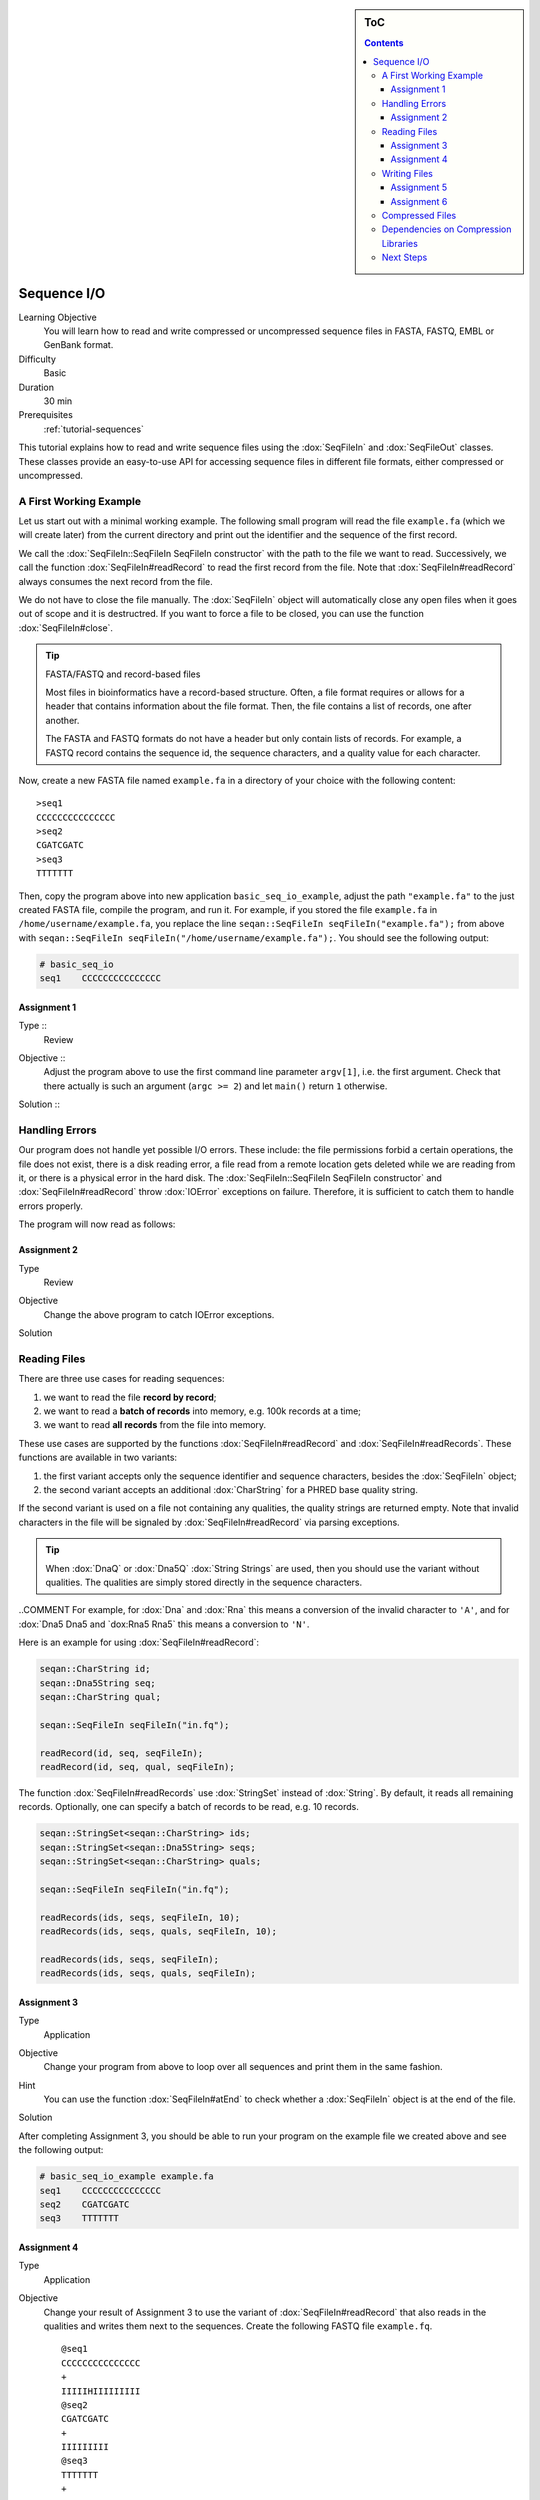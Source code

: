 .. sidebar:: ToC

   .. contents::


.. _tutorial-sequence-io:

Sequence I/O
============

Learning Objective
  You will learn how to read and write compressed or uncompressed sequence files in FASTA, FASTQ, EMBL or GenBank format.

Difficulty
  Basic

Duration
  30 min

Prerequisites
  :ref:`tutorial-sequences`

This tutorial explains how to read and write sequence files using the :dox:`SeqFileIn` and :dox:`SeqFileOut` classes.
These classes provide an easy-to-use API for accessing sequence files in different file formats, either compressed or uncompressed.

A First Working Example
-----------------------

Let us start out with a minimal working example.
The following small program will read the file ``example.fa`` (which we will create later) from the current directory and print out the identifier and the sequence of the first record.

.. includefrags:: demos/tutorial/basic_sequence_io/example1.cpp

We call the :dox:`SeqFileIn::SeqFileIn SeqFileIn constructor` with the path to the file we want to read.
Successively, we call the function :dox:`SeqFileIn#readRecord` to read the first record from the file.
Note that :dox:`SeqFileIn#readRecord` always consumes the next record from the file.

We do not have to close the file manually.
The :dox:`SeqFileIn` object will automatically close any open files when it goes out of scope and it is destructred.
If you want to force a file to be closed, you can use the function :dox:`SeqFileIn#close`.

.. tip::

   FASTA/FASTQ and record-based files

   Most files in bioinformatics have a record-based structure.
   Often, a file format requires or allows for a header that contains information about the file format.
   Then, the file contains a list of records, one after another.

   The FASTA and FASTQ formats do not have a header but only contain lists of records.
   For example, a FASTQ record contains the sequence id, the sequence characters, and a quality value for each character.


Now, create a new FASTA file named ``example.fa`` in a directory of your choice with the following content:

::

    >seq1
    CCCCCCCCCCCCCCC
    >seq2
    CGATCGATC
    >seq3
    TTTTTTT

Then, copy the program above into new application ``basic_seq_io_example``, adjust the path ``"example.fa"`` to the just created FASTA file, compile the program, and run it.
For example, if you stored the file ``example.fa`` in ``/home/username/example.fa``, you replace the line ``seqan::SeqFileIn seqFileIn("example.fa");`` from above with ``seqan::SeqFileIn seqFileIn("/home/username/example.fa");``.
You should see the following output:

.. code-block:: console

   # basic_seq_io
   seq1    CCCCCCCCCCCCCCC

Assignment 1
""""""""""""

.. container:: assignment

   Type ::
     Review
   Objective ::
     Adjust the program above to use the first command line parameter ``argv[1]``, i.e. the first argument.
     Check that there actually is such an argument (``argc >= 2``) and let ``main()`` return ``1`` otherwise.
   Solution ::
     .. container:: foldable

        .. includefrags:: demos/tutorial/basic_sequence_io/solution1.cpp

Handling Errors
---------------

Our program does not handle yet possible I/O errors.
These include: the file permissions forbid a certain operations, the file does not exist, there is a disk reading error, a file read from a remote location gets deleted while we are reading from it, or there is a physical error in the hard disk.
The :dox:`SeqFileIn::SeqFileIn SeqFileIn constructor` and :dox:`SeqFileIn#readRecord` throw :dox:`IOError` exceptions on failure.
Therefore, it is sufficient to catch them to handle errors properly.

.. COMMENT Conversely, function :dox:`SeqFileIn#open` returns a ``bool`` to indicate whether the file was opened successfully or not.

The program will now read as follows:

.. includefrags:: demos/tutorial/basic_sequence_io/example2.cpp

Assignment 2
""""""""""""

.. container:: assignment

   Type
     Review

   Objective
     Change the above program to catch IOError exceptions.

   Solution
     .. container:: foldable

        .. includefrags:: demos/tutorial/basic_sequence_io/solution2.cpp


Reading Files
-------------

There are three use cases for reading sequences:

#. we want to read the file **record by record**;
#. we want to read a **batch of records** into memory, e.g. 100k records at a time;
#. we want to read **all records** from the file into memory.

These use cases are supported by the functions :dox:`SeqFileIn#readRecord` and :dox:`SeqFileIn#readRecords`.
These functions are available in two variants:

#. the first variant accepts only the sequence identifier and sequence characters, besides the :dox:`SeqFileIn` object;
#. the second variant accepts an additional :dox:`CharString` for a PHRED base quality string.

If the second variant is used on a file not containing any qualities, the quality strings are returned empty.
Note that invalid characters in the file will be signaled by :dox:`SeqFileIn#readRecord` via parsing exceptions.

.. tip::

    When :dox:`DnaQ` or :dox:`Dna5Q` :dox:`String Strings` are used, then you should use the variant without qualities.
    The qualities are simply stored directly in the sequence characters.

..COMMENT For example, for :dox:`Dna` and :dox:`Rna` this means a conversion of the invalid character to ``'A'``, and for :dox:`Dna5 Dna5 and `dox:Rna5 Rna5` this means a conversion to ``'N'``.

Here is an example for using :dox:`SeqFileIn#readRecord`:

.. code-block:: cpp

   seqan::CharString id;
   seqan::Dna5String seq;
   seqan::CharString qual;

   seqan::SeqFileIn seqFileIn("in.fq");

   readRecord(id, seq, seqFileIn);
   readRecord(id, seq, qual, seqFileIn);

The function :dox:`SeqFileIn#readRecords` use :dox:`StringSet` instead of :dox:`String`.
By default, it reads all remaining records.
Optionally, one can specify a batch of records to be read, e.g. 10 records.

.. code-block:: cpp

   seqan::StringSet<seqan::CharString> ids;
   seqan::StringSet<seqan::Dna5String> seqs;
   seqan::StringSet<seqan::CharString> quals;

   seqan::SeqFileIn seqFileIn("in.fq");

   readRecords(ids, seqs, seqFileIn, 10);
   readRecords(ids, seqs, quals, seqFileIn, 10);

   readRecords(ids, seqs, seqFileIn);
   readRecords(ids, seqs, quals, seqFileIn);


Assignment 3
""""""""""""

.. container:: assignment

   Type
     Application

   Objective
     Change your program from above to loop over all sequences and print them in the same fashion.

   Hint
     You can use the function :dox:`SeqFileIn#atEnd` to check whether a :dox:`SeqFileIn` object is at the end of the file.

   Solution
     .. container:: foldable

        .. includefrags:: demos/tutorial/basic_sequence_io/solution3.cpp

After completing Assignment 3, you should be able to run your program on the example file we created above and see the following output:

.. code-block:: console

    # basic_seq_io_example example.fa
    seq1    CCCCCCCCCCCCCCC
    seq2    CGATCGATC
    seq3    TTTTTTT


Assignment 4
""""""""""""

.. container:: assignment

   Type
     Application

   Objective
     Change your result of Assignment 3 to use the variant of :dox:`SeqFileIn#readRecord` that also reads in the qualities and writes them next to the sequences.
     Create the following FASTQ file ``example.fq``.

     ::

         @seq1
         CCCCCCCCCCCCCCC
         +
         IIIIIHIIIIIIIII
         @seq2
         CGATCGATC
         +
         IIIIIIIII
         @seq3
         TTTTTTT
         +
         IIIIHHG

     When your program is called on this file, the result should look as follows.

     .. code-block:: console

        # basic_seq_io_example example.fq
        seq1    CCCCCCCCCCCCCCC    IIIIIHIIIIIIIII
        seq2    CGATCGATC    IIIIIIIII
        seq3    TTTTTTT      IIIIHHG

   Solution
     .. container:: foldable

        .. includefrags:: demos/tutorial/basic_sequence_io/solution4.cpp

Writing Files
-------------

We can write sequence files with the :dox:`SeqFileOut` class.

Create a new SeqAn app ``basic_seq_io_example2`` in your sandbox and change the C++ file ``basic_seq_io_example2.cpp`` in this application to have the content below.
This program already has all the bells and whistles for error checking.

.. includefrags:: demos/tutorial/basic_sequence_io/example3.cpp

The first lines are similar to those in the solution to Assignment 4.
However, instead of reading records, we write one record.

The program writes out one sequence with id "seq1" and the contents "CGAT" to the file given on the command line.
Note that :dox:`SeqFileOut` will guess the format from the file name.
A file ending in ``.fa`` and ``.fasta`` mean FASTA, ``.fq`` and ``.fastq`` means FASTQ.

.. COMMENT Optionally, you can force to use any file format with the third parameter to the :dox:`SequenceStream::SequenceStream SequenceStream constructor`.
.. COMMENT When writing a file with qualities and the function variant without quality values is used then the qualities are written out as ``'I'``, i.e. PHRED score 40.

Let us try out the program from above:

.. code-block:: console

   # basic_seq_io_example2 out.fa
   # cat out.fa
   >seq1
   CGAT
   # basic_seq_io_example2 out.fq
   # cat out.fq
   @seq
   CGAT
   +
   IIII

Assignment 5
""""""""""""

.. container:: assignment

   Type
     Reproduction

   Objective
     Change the program from above to write out a second sequence.

   Solution
     .. container:: foldable

        .. includefrags:: demos/tutorial/basic_sequence_io/solution5.cpp

As for reading, there are two functions for writing sequence files: :dox:`SeqFileOut#writeRecord` and :dox:`SeqFileOut#writeRecords`.

Again, both functions come in two variants: with or without base qualities.
When writing to a FASTQ file using the function without qualities, the PHRED score 40 is written for each character (``'I'``) and when writing to a FASTA file with the variant with qualities, the qualities are ignored.

When using :dox:`DnaQ` or :dox:`Dna5Q`, the variant without qualities parameter writes out the qualities stored in the sequence characters themselves.

Here is an example for using :dox:`SeqFileOut#writeRecord`:

.. code-block:: cpp

   seqan::CharString id;
   seqan::Dna5String seq;
   seqan::CharString qual;

   seqan::SeqFileOut seqFileOut("out.fq");

   writeRecord(seqFileOut, id, seq);
   writeRecord(seqFileOut, id, seq, qual);

And here is an example for using :dox:`SeqFileOut#writeRecords`:

.. code-block:: cpp

   seqan::StringSet<seqan::CharString> ids;
   seqan::StringSet<seqan::Dna5String> seqs;
   seqan::StringSet<seqan::CharString> quals;

   seqan::SeqFileOut seqFileOut("out.fq");

   writeRecords(seqFileOut, ids, seqs);
   writeRecords(seqFileOut, ids, seqs, quals);

Assignment 6
""""""""""""

.. container:: assignment

   Type
     Application

   Objective
     Change the result of Assignment 5 to store the data for the two records in :dox:`StringSet StringSets` and write them out using :dox:`SequenceStream#writeAll`.

   Solution
     .. container:: foldable

        .. includefrags:: demos/tutorial/basic_sequence_io/solution6.cpp

Compressed Files
----------------

All above examples and your solutions to the assignments **already have compression support built-in**, if the compression libraries are available!
If you run into problems here, make sure that you have zlib and/or libbz2 installed (see `Dependencies on Compression Libraries`_ below).

When opening files, :dox:`SeqFileIn` and :dox:`SeqFileOut` will automatically detect whether the file is compressed or not.
The compression type (e.g. gzip, bzip2, or plain text) as well as the file format (e.g. FASTA or FASTQ) is inferred from the file ending.
A file ending in ``.gz`` means "gzip-compressed", one ending in ``.bz2`` means "bzip2-compressed".
A file ending in ``.fa`` and ``.fasta`` mean FASTA, ``.fq`` and ``.fastq`` mean FASTQ.
Clearly, ``.fa.gz``, ``.fa.bz2``, ... mean compressed FASTA and ``.fq.gz``, .\ ``fq.bz2``, ... mean compressed FASTQ.

Dependencies on Compression Libraries
-------------------------------------

For accessing compressed files, you need to have zlib installed for reading ``.gz`` files and libbz2 for reading ``.bz2`` files.

If you are using Linux or Mac Os X and you followed the :ref:`tutorial-getting-started` tutorial closely then you should have already installed the necessary libraries.
On Windows, you will need to follow :ref:`how-to-install-contribs-on-windows` to get the necessary libraries.

You can check whether you have installed the libraries to use zlib and libbz2 by running CMake again.
Simply call ``cmake .`` in your build directory.
At the end of the output, there will be a section "SeqAn Features".
If you can read ``ZLIB - FOUND`` and ``BZIP2 - FOUND`` then you can use zlib and libbz2 in your programs.

Congratulations, you have now learned to write simple and robust sequence I/O code using SeqAn!

Next Steps
----------

* Read the Wikipedia articles about the `FASTA file format <http://en.wikipedia.org/wiki/FASTA_format>`_ and the `FASTQ file format and quality values <http://en.wikipedia.org/wiki/FASTQ_format>`_ to refresh your knowledge.
* Read the :ref:`tutorial-indexed-fasta-io` tutorial to learn how to read FASTA files efficiently in a random-access fashion.
* Continue with the :ref:`tutorial`.
